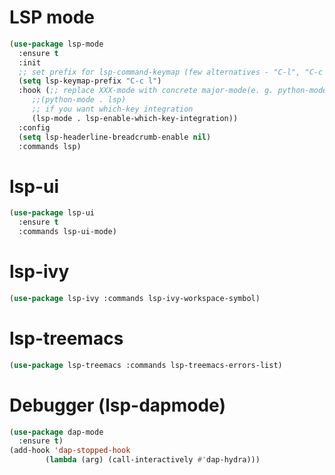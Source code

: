 * LSP mode
#+begin_src emacs-lisp
  (use-package lsp-mode
    :ensure t
    :init
    ;; set prefix for lsp-command-keymap (few alternatives - "C-l", "C-c l")
    (setq lsp-keymap-prefix "C-c l")
    :hook (;; replace XXX-mode with concrete major-mode(e. g. python-mode)
	   ;;(python-mode . lsp)
	   ;; if you want which-key integration
	   (lsp-mode . lsp-enable-which-key-integration))
    :config
    (setq lsp-headerline-breadcrumb-enable nil)
    :commands lsp)
  #+end_src
* lsp-ui
#+begin_src emacs-lisp
  (use-package lsp-ui
    :ensure t
    :commands lsp-ui-mode)
#+end_src
* lsp-ivy
#+begin_src emacs-lisp
  (use-package lsp-ivy :commands lsp-ivy-workspace-symbol)
#+end_src
* lsp-treemacs
#+begin_src emacs-lisp
  (use-package lsp-treemacs :commands lsp-treemacs-errors-list)
#+end_src
* Debugger (lsp-dapmode)
#+begin_src emacs-lisp
  (use-package dap-mode
    :ensure t)
  (add-hook 'dap-stopped-hook
          (lambda (arg) (call-interactively #'dap-hydra)))
#+end_src
